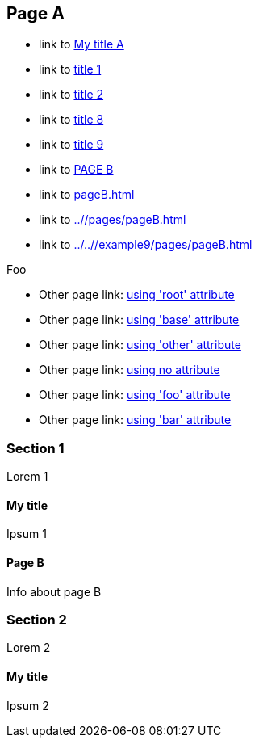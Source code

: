 :idprefix: =
:idseparator: -
ifndef::root[:root: ../../]
ifndef::base[:base: ../]
ifndef::other[:other: {base}other/]

== Page A

:foo: ../other

* link to <<My title, My title A>>
* link to <<#=my-title, title 1>>
* link to <<#=my-title-2, title 2>>
* link to <<pageB.adoc#=my-title, title 8>>
* link to <<pageB.adoc#=my-title-2, title 9>>
* link to <<pageB.adoc#, PAGE B>>
* link to <<pageB.adoc#>>
* link to <<{base}/pages/pageB.adoc#>>
* link to <<{root}/example9/pages/pageB.adoc#>>

Foo

* Other page link: <<{root}example9/other/page.adoc#, using 'root' attribute>>
* Other page link: <<{base}other/page.adoc#, using 'base' attribute>>
* Other page link: <<{other}page.adoc#, using 'other' attribute>>
* Other page link: <<../other/page.adoc#, using no attribute>>
* Other page link: <<{foo}/page.adoc#, using 'foo' attribute>>
* Other page link: <<{bar}/page.adoc#, using 'bar' attribute>>

=== Section 1

Lorem 1

==== My title

Ipsum 1

==== Page B

Info about page B

=== Section 2

Lorem 2

==== My title

Ipsum 2
